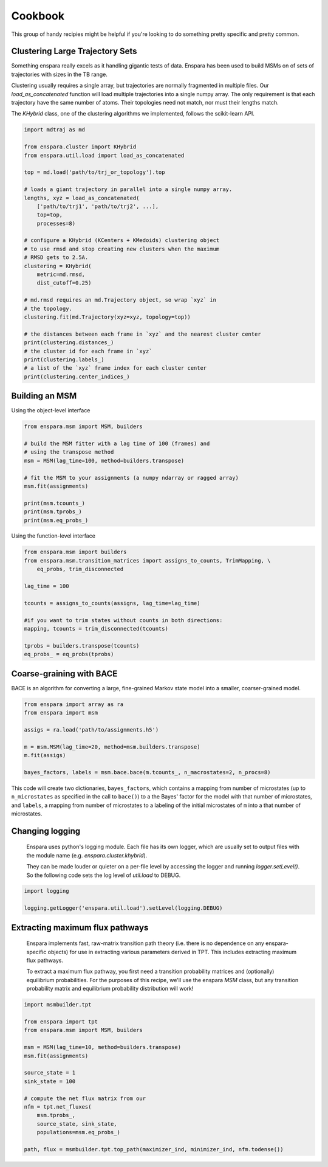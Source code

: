 Cookbook
========

This group of handy recipies might be helpful if you're looking to do something pretty specific and pretty common.


Clustering Large Trajectory Sets
--------------------------------

Something enspara really excels as it handling gigantic tests of data. Enspara has been used to build MSMs on of sets of trajectories with sizes in the TB range.

Clustering usually requires a single array, but trajectories are normally fragmented in multiple files. Our `load_as_concatenated` function will load multiple trajectories into a single numpy array. The only requirement is that each trajectory have the same number of atoms. Their topologies need not match, nor must their lengths match.

The `KHybrid` class, one of the clustering algorithms we implemented, follows the scikit-learn API.

.. code-block:: python

    import mdtraj as md

    from enspara.cluster import KHybrid
    from enspara.util.load import load_as_concatenated

    top = md.load('path/to/trj_or_topology').top

    # loads a giant trajectory in parallel into a single numpy array.
    lengths, xyz = load_as_concatenated(
        ['path/to/trj1', 'path/to/trj2', ...],
        top=top,
        processes=8)

    # configure a KHybrid (KCenters + KMedoids) clustering object
    # to use rmsd and stop creating new clusters when the maximum
    # RMSD gets to 2.5A.
    clustering = KHybrid(
        metric=md.rmsd,
        dist_cutoff=0.25)

    # md.rmsd requires an md.Trajectory object, so wrap `xyz` in
    # the topology.
    clustering.fit(md.Trajectory(xyz=xyz, topology=top))

    # the distances between each frame in `xyz` and the nearest cluster center
    print(clustering.distances_)
    # the cluster id for each frame in `xyz`
    print(clustering.labels_)
    # a list of the `xyz` frame index for each cluster center
    print(clustering.center_indices_)


Building an MSM
---------------

Using the object-level interface

.. code-block:: python

    from enspara.msm import MSM, builders

    # build the MSM fitter with a lag time of 100 (frames) and
    # using the transpose method
    msm = MSM(lag_time=100, method=builders.transpose)

    # fit the MSM to your assignments (a numpy ndarray or ragged array)
    msm.fit(assignments)

    print(msm.tcounts_)
    print(msm.tprobs_)
    print(msm.eq_probs_)

Using the function-level interface

.. code-block:: python

    from enspara.msm import builders
    from enspara.msm.transition_matrices import assigns_to_counts, TrimMapping, \
        eq_probs, trim_disconnected

    lag_time = 100

    tcounts = assigns_to_counts(assigns, lag_time=lag_time)

    #if you want to trim states without counts in both directions:
    mapping, tcounts = trim_disconnected(tcounts)

    tprobs = builders.transpose(tcounts)
    eq_probs_ = eq_probs(tprobs)


Coarse-graining with BACE
-------------------------

BACE is an algorithm for converting a large, fine-grained Markov state model into
a smaller, coarser-grained model.

.. code-block:: python

    from enspara import array as ra
    from enspara import msm

    assigs = ra.load('path/to/assignments.h5')

    m = msm.MSM(lag_time=20, method=msm.builders.transpose)
    m.fit(assigs)

    bayes_factors, labels = msm.bace.bace(m.tcounts_, n_macrostates=2, n_procs=8)

This code will create two dictionaries, ``bayes_factors``, which contains a mapping from
number of microstates (up to ``n_microstates`` as specified in the call to ``bace()``) to
a the Bayes' factor for the model with that number of microstates, and ``labels``, a
mapping from number of microstates to a labeling of the initial microstates of ``m`` into
a that number of microstates.


Changing logging
----------------
    Enspara uses python's logging module. Each file has its own logger, which are
    usually set to output files with the module name (e.g. `enspara.cluster.khybrid`).

    They can be made louder or quieter on a per-file level by accessing the
    logger and running `logger.setLevel()`. So the following code sets the log
    level of `util.load` to DEBUG.

.. code-block:: python

    import logging

    logging.getLogger('enspara.util.load').setLevel(logging.DEBUG)


Extracting maximum flux pathways
--------------------------------
    Enspara implements fast, raw-matrix transition path theory (i.e. there is no dependence
    on any enspara-specific objects) for use in extracting various parameters derived in TPT.
    This includes extracting maximum flux pathways.

    To extract a maximum flux pathway, you first need a transition probability matrices and
    (optionally) equilibrium probabilities. For the purposes of this recipe, we'll use the
    enspara `MSM` class, but any transition probability matrix and equilibrium probability
    distribution will work!

.. code-block:: python

    import msmbuilder.tpt

    from enspara import tpt
    from enspara.msm import MSM, builders

    msm = MSM(lag_time=10, method=builders.transpose)
    msm.fit(assignments)

    source_state = 1
    sink_state = 100

    # compute the net flux matrix from our 
    nfm = tpt.net_fluxes(
        msm.tprobs_,
        source_state, sink_state,
        populations=msm.eq_probs_)

    path, flux = msmbuilder.tpt.top_path(maximizer_ind, minimizer_ind, nfm.todense())
